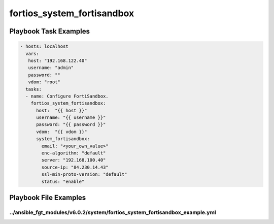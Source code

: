 ===========================
fortios_system_fortisandbox
===========================


Playbook Task Examples
----------------------

.. code-block:: yaml

    - hosts: localhost
      vars:
       host: "192.168.122.40"
       username: "admin"
       password: ""
       vdom: "root"
      tasks:
      - name: Configure FortiSandbox.
        fortios_system_fortisandbox:
          host:  "{{ host }}"
          username: "{{ username }}"
          password: "{{ password }}"
          vdom:  "{{ vdom }}"
          system_fortisandbox:
            email: "<your_own_value>"
            enc-algorithm: "default"
            server: "192.168.100.40"
            source-ip: "84.230.14.43"
            ssl-min-proto-version: "default"
            status: "enable"



Playbook File Examples
----------------------


../ansible_fgt_modules/v6.0.2/system/fortios_system_fortisandbox_example.yml
++++++++++++++++++++++++++++++++++++++++++++++++++++++++++++++++++++++++++++

.. code-block:: yaml
            - hosts: localhost
      vars:
       host: "192.168.122.40"
       username: "admin"
       password: ""
       vdom: "root"
      tasks:
      - name: Configure FortiSandbox.
        fortios_system_fortisandbox:
          host:  "{{ host }}"
          username: "{{ username }}"
          password: "{{ password }}"
          vdom:  "{{ vdom }}"
          system_fortisandbox:
            email: "<your_own_value>"
            enc-algorithm: "default"
            server: "192.168.100.40"
            source-ip: "84.230.14.43"
            ssl-min-proto-version: "default"
            status: "enable"




